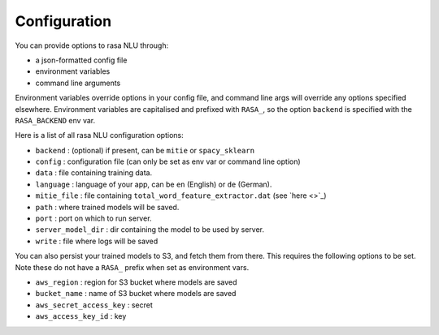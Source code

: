 
Configuration
==================================

You can provide options to rasa NLU through:

- a json-formatted config file
- environment variables
- command line arguments

Environment variables override options in your config file, 
and command line args will override any options specified elsewhere.
Environment variables are capitalised and prefixed with ``RASA_``, 
so the option ``backend`` is specified with the ``RASA_BACKEND`` env var.

Here is a list of all rasa NLU configuration options:

- ``backend`` : (optional) if present, can be ``mitie`` or ``spacy_sklearn``
- ``config`` : configuration file (can only be set as env var or command line option)
- ``data`` : file containing training data.
- ``language`` : language of your app, can be ``en`` (English) or ``de`` (German).
- ``mitie_file`` : file containing ``total_word_feature_extractor.dat`` (see `here <>`_)
- ``path`` : where trained models will be saved.
- ``port`` : port on which to run server.
- ``server_model_dir`` : dir containing the model to be used by server.
- ``write`` : file where logs will be saved


You can also persist your trained models to S3, and fetch them from there. This requires the following options to be set.
Note these do not have a ``RASA_`` prefix when set as environment vars.

- ``aws_region`` : region for S3 bucket where models are saved
- ``bucket_name`` : name of S3 bucket where models are saved
- ``aws_secret_access_key`` : secret
- ``aws_access_key_id`` : key
